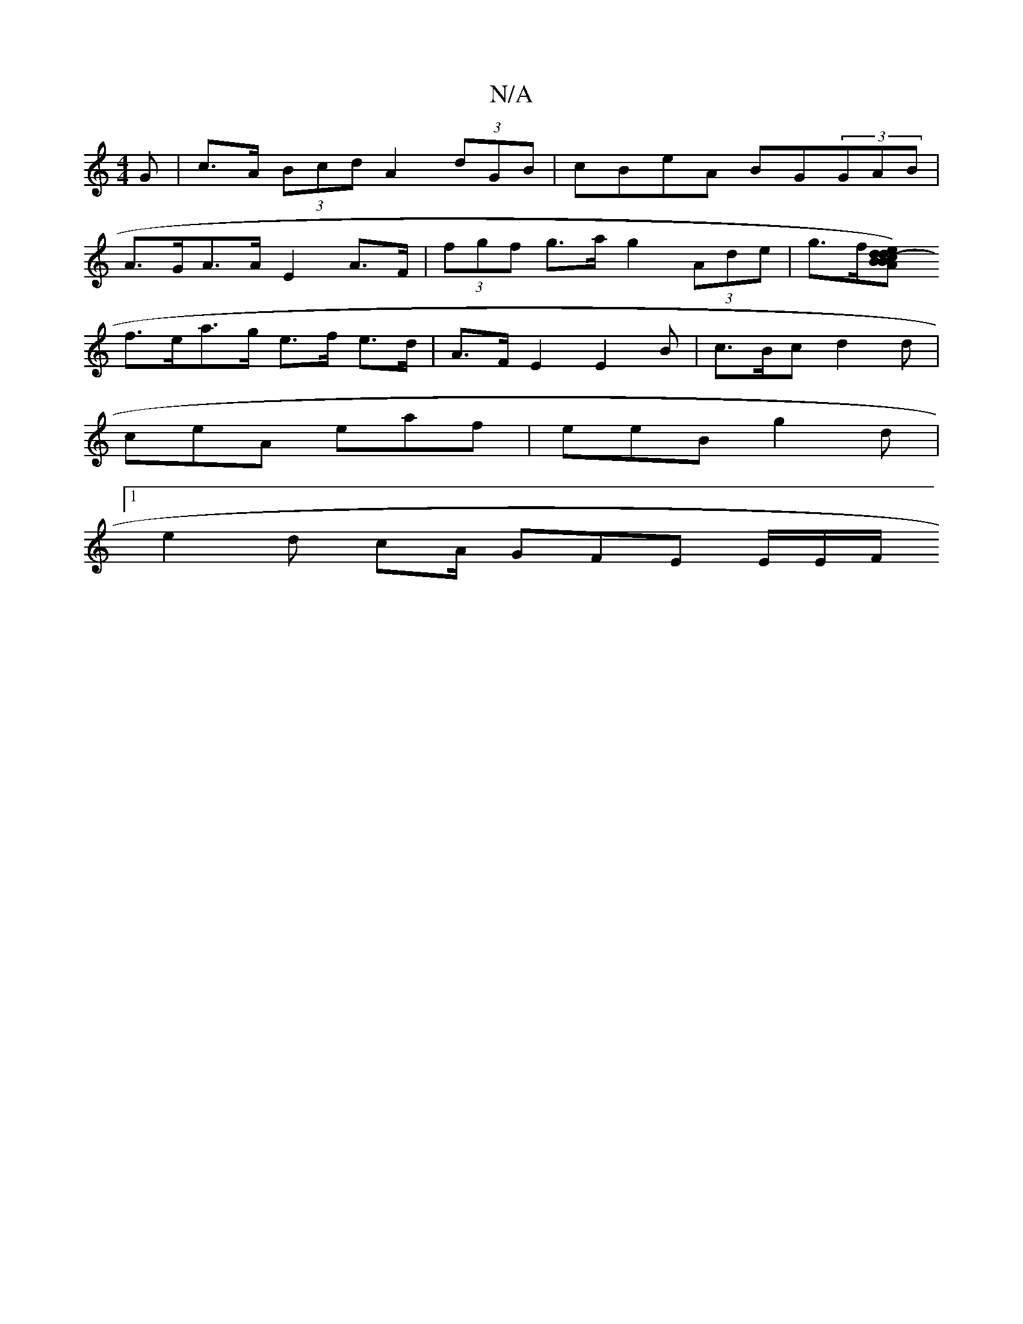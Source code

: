 X:1
T:N/A
M:4/4
R:N/A
K:Cmajor
G | c>A (3Bcd A2 (3dGB | cBeA BG(3GAB |
A>GA>A E2 A>F | (3fgf g>a g2 (3Ade | g>f[B>A) (3Bcd e2 |1 d2 f2 g>ef>g |
f>ea>g e>f e>d | A>F E2 E2 B | c>Bc d2d |
ceA eaf | eeB g2 d |
[1 e2d cA/ GFE E/2E/2F/2